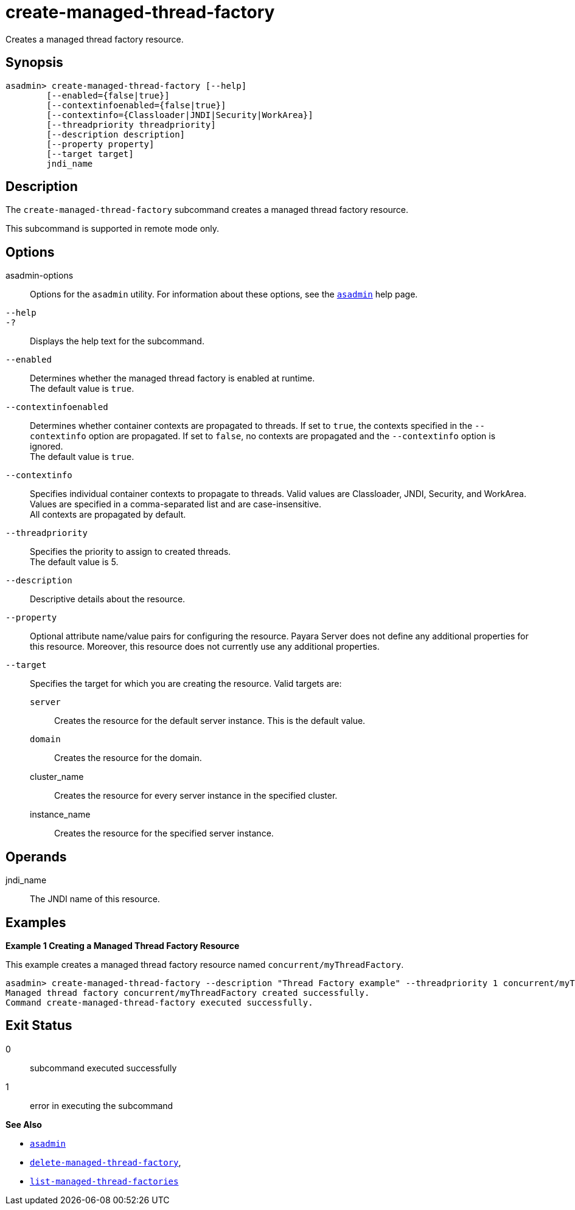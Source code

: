 [[create-managed-thread-factory]]
= create-managed-thread-factory

Creates a managed thread factory resource.

[[synopsis]]
== Synopsis

[source,shell]
----
asadmin> create-managed-thread-factory [--help]
        [--enabled={false|true}]
        [--contextinfoenabled={false|true}]
        [--contextinfo={Classloader|JNDI|Security|WorkArea}]
        [--threadpriority threadpriority]
        [--description description]
        [--property property]
        [--target target]
        jndi_name
----

[[description]]
== Description

The `create-managed-thread-factory` subcommand creates a managed thread factory resource.

This subcommand is supported in remote mode only.

[[options]]
== Options

asadmin-options::
Options for the `asadmin` utility. For information about these options, see the xref:Technical Documentation/Payara Server Documentation/Command Reference/asadmin.adoc#asadmin-1m[`asadmin`] help page.
`--help`::
`-?`::
Displays the help text for the subcommand.
`--enabled`::
Determines whether the managed thread factory is enabled at runtime. +
The default value is `true`.
`--contextinfoenabled`::
Determines whether container contexts are propagated to threads. If set to `true`, the contexts specified in the `--contextinfo` option are propagated. If set to `false`, no contexts are propagated and the `--contextinfo` option is ignored. +
The default value is `true`.
`--contextinfo`::
Specifies individual container contexts to propagate to threads. Valid values are Classloader, JNDI, Security, and WorkArea. Values are specified in a comma-separated list and are case-insensitive. +
All contexts are propagated by default.
`--threadpriority`::
Specifies the priority to assign to created threads. +
The default value is 5.
`--description`::
Descriptive details about the resource.
`--property`::
Optional attribute name/value pairs for configuring the resource. Payara Server does not define any additional properties for this resource. Moreover, this resource does not currently use any additional properties.
`--target`::
Specifies the target for which you are creating the resource. Valid targets are: +
`server`;;
Creates the resource for the default server instance. This is the default value.
`domain`;;
Creates the resource for the domain.
cluster_name;;
Creates the resource for every server instance in the specified
cluster.
instance_name;;
Creates the resource for the specified server instance.

[[operands]]
== Operands

jndi_name::
The JNDI name of this resource.

[[examples]]
== Examples

*Example 1 Creating a Managed Thread Factory Resource*

This example creates a managed thread factory resource named `concurrent/myThreadFactory`.

[source,shell]
----
asadmin> create-managed-thread-factory --description "Thread Factory example" --threadpriority 1 concurrent/myThreadFactory
Managed thread factory concurrent/myThreadFactory created successfully.
Command create-managed-thread-factory executed successfully.
----

[[exit-status]]
== Exit Status

0::
subcommand executed successfully
1::
error in executing the subcommand

*See Also*

* xref:Technical Documentation/Payara Server Documentation/Command Reference/asadmin.adoc#asadmin-1m[`asadmin`]
* xref:Technical Documentation/Payara Server Documentation/Command Reference/delete-managed-thread-factory.adoc#delete-managed-thread-factory[`delete-managed-thread-factory`],
* xref:Technical Documentation/Payara Server Documentation/Command Reference/list-managed-thread-factories.adoc#list-managed-thread-factories[`list-managed-thread-factories`]


